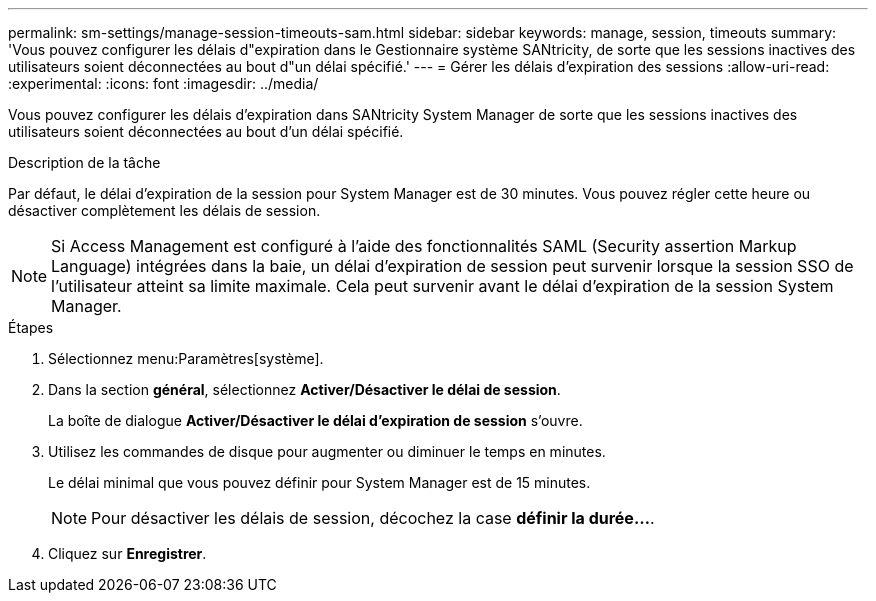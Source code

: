 ---
permalink: sm-settings/manage-session-timeouts-sam.html 
sidebar: sidebar 
keywords: manage, session, timeouts 
summary: 'Vous pouvez configurer les délais d"expiration dans le Gestionnaire système SANtricity, de sorte que les sessions inactives des utilisateurs soient déconnectées au bout d"un délai spécifié.' 
---
= Gérer les délais d'expiration des sessions
:allow-uri-read: 
:experimental: 
:icons: font
:imagesdir: ../media/


[role="lead"]
Vous pouvez configurer les délais d'expiration dans SANtricity System Manager de sorte que les sessions inactives des utilisateurs soient déconnectées au bout d'un délai spécifié.

.Description de la tâche
Par défaut, le délai d'expiration de la session pour System Manager est de 30 minutes. Vous pouvez régler cette heure ou désactiver complètement les délais de session.

[NOTE]
====
Si Access Management est configuré à l'aide des fonctionnalités SAML (Security assertion Markup Language) intégrées dans la baie, un délai d'expiration de session peut survenir lorsque la session SSO de l'utilisateur atteint sa limite maximale. Cela peut survenir avant le délai d'expiration de la session System Manager.

====
.Étapes
. Sélectionnez menu:Paramètres[système].
. Dans la section *général*, sélectionnez *Activer/Désactiver le délai de session*.
+
La boîte de dialogue *Activer/Désactiver le délai d'expiration de session* s'ouvre.

. Utilisez les commandes de disque pour augmenter ou diminuer le temps en minutes.
+
Le délai minimal que vous pouvez définir pour System Manager est de 15 minutes.

+
[NOTE]
====
Pour désactiver les délais de session, décochez la case *définir la durée...*.

====
. Cliquez sur *Enregistrer*.

